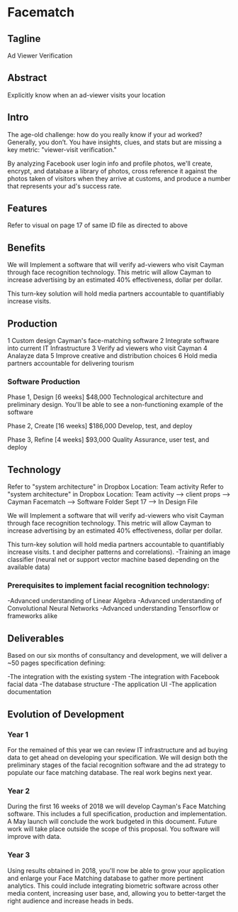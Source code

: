 
* Facematch 

** Tagline 
Ad Viewer Verification

** Abstract
Explicitly know when an ad-viewer visits your location

** Intro
The age-old challenge: how do you really know if your ad worked? Generally, you don’t. You have insights, clues, and stats but are missing a key metric: "viewer-visit verification."

By analyzing Facebook user login info and profile photos, we'll create, encrypt, and database a library of photos, cross reference it against the photos taken of visitors when they arrive at customs, and produce a number that represents your ad's success rate. 


** Features 
Refer to visual on  page 17 of same ID file as directed to above 

** Benefits
We will Implement a software that will verify  ad-viewers who visit Cayman through face recognition technology.   This metric will allow Cayman to increase advertising by  an estimated 40% effectiveness, dollar per dollar.      

This turn-key solution will hold media partners accountable to quantifiably increase visits.

** Production

1	Custom design Cayman's face-matching software
2	Integrate software into current IT Infrastructure
3	Verify ad viewers who visit Cayman
4	Analayze data
5	Improve creative and distribution choices
6	Hold media partners accountable for delivering tourism

*** Software Production	

Phase 1, Design 	[6 weeks] 	$48,000
Technological architecture and preliminary design. You'll be able to see a non-functioning example of the software 

Phase 2, Create 	[16 weeks] 	$186,000
Develop, test, and deploy

Phase 3, Refine 	 [4 weeks]	$93,000 							     	     
Quality Assurance, user test, and deploy

** Technology 
Refer to "system architecture" in Dropbox 
Location: Team activity Refer to "system architecture" in Dropbox 
Location: Team activity --> client props --> Cayman Facematch --> Software Folder Sept 17 --> In Design File

We will Implement a software that will verify  ad-viewers who visit Cayman through face recognition technology.   This metric will allow Cayman to increase advertising by  an estimated 40% effectiveness, dollar per dollar.      

This turn-key solution will hold media partners accountable to quantifiably increase visits.
 t and decipher patterns and correlations). 
-Training an image classifier (neural net or support vector machine based depending on the available data)


*** Prerequisites to implement facial recognition technology: 

-Advanced understanding of Linear Algebra
-Advanced understanding of Convolutional Neural Networks
-Advanced understanding Tensorflow or frameworks alike

** Deliverables
Based on our six months of consultancy and development, we will deliver
 a ~50 pages specification defining:

-The integration with the existing system
-The integration with Facebook facial data
-The database structure 
-The application UI 
-The application documentation

** Evolution of Development

*** Year 1

For the remained of this year we can review IT infrastructure  and ad buying data to get ahead on developing your specification.  We will design both the preliminary stages of the facial recognition software and the ad strategy to populate our  face matching database. The real work begins next year.

			
*** Year 2

During the first 16 weeks of 2018 we will develop Cayman's Face Matching software.  This includes a full specification, production and implementation.   A  May launch will conclude the work budgeted in this document. Future work will take place outside the scope of this proposal. You software will improve with data.

				
*** Year 3

Using results obtained in 2018, you'll now be able to grow your application and enlarge your Face Matching database to gather more pertinent analytics. This could include integrating biometric software across other media content, increasing user base, and, allowing you to better-target the right audience and increase heads in beds.
